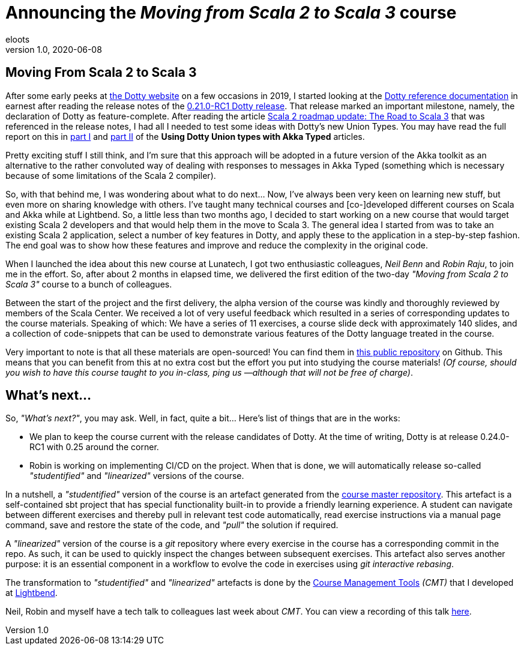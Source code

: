 = Announcing the _Moving from Scala 2 to Scala 3_ course
eloots
v1.0, 2020-06-08
:title: Announcing the Moving from Scala 2 to Scala 3 course
:tags: [dotty, akka, scala]
ifdef::backend-html5[]
:in-between-width: width='85%'
:half-width: width='50%'
:half-size:
:thumbnail: width='60'
endif::[]

== Moving From Scala 2 to Scala 3

After some early peeks at https://dotty.epfl.ch[the Dotty website] on a few occasions in 2019, I started looking at the https://dotty.epfl.ch/docs/reference/overview.html[Dotty reference documentation] in earnest after reading the release notes of the https://dotty.epfl.ch/blog/2019/12/20/21th-dotty-milestone-release.html[0.21.0-RC1 Dotty release]. That release marked an important milestone, namely, the declaration of Dotty as feature-complete. After reading the article https://www.scala-lang.org/2019/12/18/road-to-scala-3.html[Scala 2 roadmap update: The Road to Scala 3] that was referenced in the release notes, I had all I needed to test some ideas with Dotty's new Union Types. You may have read the full report on this in https://www.lunatech.com/2020/02/using-dotty-union-types-with-akka-typed[part I] and https://www.lunatech.com/2020/02/using-dotty-union-types-with-akka-typed-part-ii[part II] of the ***Using Dotty Union types with Akka Typed*** articles.

Pretty exciting stuff I still think, and I'm sure that this approach will be adopted in a future version of the Akka toolkit as an alternative to the rather convoluted way of dealing with responses to messages in Akka Typed (something which is necessary because of some limitations of the Scala 2 compiler).

So, with that behind me, I was wondering about what to do next... Now, I've always been very keen on learning new stuff, but even more on sharing knowledge with others. I've taught many technical courses and [co-]developed different courses on Scala and Akka while at Lightbend. So, a little less than two months ago, I decided to start working on a new course that would target existing Scala 2 developers and that would help them in the move to Scala 3. The general idea I started from was to take an existing Scala 2 application, select a number of key features in Dotty, and apply these to the application in a step-by-step fashion. The end goal was to show how these features and improve and reduce the complexity in the original code.

When I launched the idea about this new course at Lunatech, I got two enthusiastic colleagues, _Neil Benn_ and _Robin Raju_, to join me in the effort. So, after about 2 months in elapsed time, we delivered the first edition of the two-day _"Moving from Scala 2 to Scala 3"_ course to a bunch of colleagues.

Between the start of the project and the first delivery, the alpha version of the course was kindly and thoroughly reviewed by members of the Scala Center. We received a lot of very useful feedback which resulted in a series of corresponding updates to the course materials. Speaking of which: We have a series of 11 exercises, a course slide deck with approximately 140 slides, and a collection of code-snippets that can be used to demonstrate various features of the Dotty language treated in the course.

Very important to note is that all these materials are open-sourced! You can find them in https://github.com/lunatech-labs/lunatech-scala-2-to-scala3-course[this public repository] on Github. This means that you can benefit from this at no extra cost but the effort you put into studying the course materials! _(Of course, should you wish to have this course taught to you in-class, ping us —although that will not be free of charge)_.

== What's next...

So, _"What's next?"_, you may ask. Well, in fact, quite a bit... Here's list of things that are in the works:

* We plan to keep the course current with the release candidates of Dotty. At the time of writing, Dotty is at release 0.24.0-RC1 with 0.25 around the corner.
* Robin is working on implementing CI/CD on the project. When that is done, we will automatically release so-called _"studentified"_  and _"linearized"_ versions of the course.

In a nutshell, a _"studentified"_ version of the course is an artefact generated from the https://github.com/lunatech-labs/lunatech-scala-2-to-scala3-course/tree/exercises-master/exercises[course master repository]. This artefact is a self-contained sbt project that has special functionality built-in to provide a friendly learning experience. A student can navigate between different exercises and thereby pull in relevant test code automatically, read exercise instructions via a manual page command, save and restore the state of the code, and _"pull"_ the solution if required.

A _"linearized"_ version of the course is a _git_ repository where every exercise in the course has a corresponding commit in the repo. As such, it can be used to quickly inspect the changes between subsequent exercises. This artefact also serves another purpose: it is an essential component in a workflow to evolve the code in exercises using _git interactive rebasing_.

The transformation to _"studentified"_  and _"linearized"_ artefacts is done by the https://github.com/lightbend/course-management-tools[Course Management Tools] _(CMT)_ that I developed at https://www.lightbend.com[Lightbend].

Neil, Robin and myself have a tech talk to colleagues last week about _CMT_. You can view a recording of this talk https://youtube.com[here].
